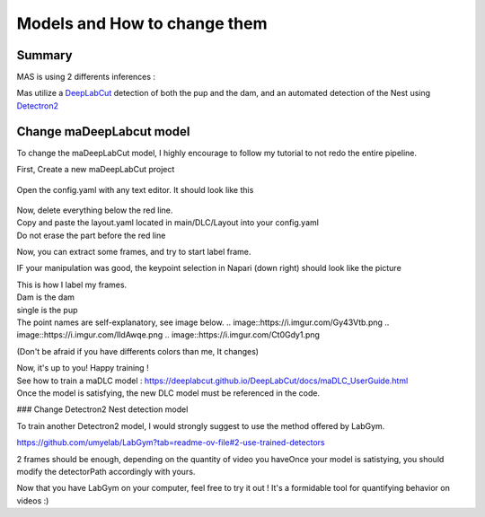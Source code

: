 Models and How to change them
=======

Summary
----------

MAS is using 2 differents inferences : 

Mas utilize a `DeepLabCut <http://www.mackenziemathislab.org/deeplabcut>`_ detection of both the pup and the dam, and an automated detection of the Nest using `Detectron2 <https://github.com/facebookresearch/detectron2?tab=readme-ov-file#learn-more-about-detectron2>`_

Change maDeepLabcut model
---------------------------

To change the maDeepLabCut model, I highly encourage to follow my tutorial to not redo the entire pipeline. 

First, Create a new maDeepLabCut project 
  
  .. image::https://i.imgur.com/ZFAeJ70.jpeg

Open the config.yaml with any text editor. It should look like this

 .. image::https://i.imgur.com/2hDlBf2.jpeg

| Now, delete everything below the red line.
| Copy and paste the layout.yaml located in main/DLC/Layout into your config.yaml\
| Do not erase the part before the red line

Now, you can extract some frames, and try to start label frame.

IF your manipulation was good, the keypoint selection in Napari (down right) should look like the picture  
  .. image::https://i.imgur.com/YpshHaL.jpeg

| This is how I label my frames.
| Dam is the dam
| single is the pup
| The point names are self-explanatory, see image below. 
  .. image::https://i.imgur.com/Gy43Vtb.png
  .. image::https://i.imgur.com/IldAwqe.png
  .. image::https://i.imgur.com/Ct0Gdy1.png

(Don't be afraid if you have differents colors than me, It changes)

| Now, it's up to you! Happy training !
| See how to train a maDLC model : https://deeplabcut.github.io/DeepLabCut/docs/maDLC_UserGuide.html
| Once the model is satisfying, the new DLC model must be referenced in the code. 



### Change Detectron2 Nest detection model

To train another Detectron2 model, I would strongly suggest to use the method offered by LabGym. 

https://github.com/umyelab/LabGym?tab=readme-ov-file#2-use-trained-detectors

2 frames should be enough, depending on the quantity of video you have\
Once your model is satistying, you should modify the detectorPath accordingly with yours. 

Now that you have LabGym on your computer, feel free to try it out ! \
It's a formidable tool for quantifying behavior on videos :)


